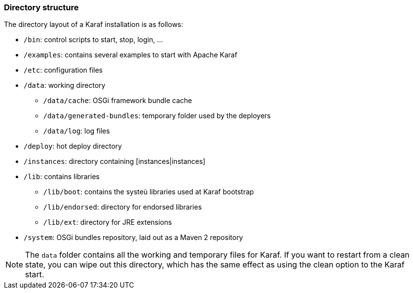 //
// Licensed under the Apache License, Version 2.0 (the "License");
// you may not use this file except in compliance with the License.
// You may obtain a copy of the License at
//
//      http://www.apache.org/licenses/LICENSE-2.0
//
// Unless required by applicable law or agreed to in writing, software
// distributed under the License is distributed on an "AS IS" BASIS,
// WITHOUT WARRANTIES OR CONDITIONS OF ANY KIND, either express or implied.
// See the License for the specific language governing permissions and
// limitations under the License.
//

=== Directory structure

The directory layout of a Karaf installation is as follows:

* `/bin`: control scripts to start, stop, login, ...
* `/examples`: contains several examples to start with Apache Karaf
* `/etc`: configuration files
* `/data`: working directory
** `/data/cache`: OSGi framework bundle cache
** `/data/generated-bundles`: temporary folder used by the deployers
** `/data/log`: log files
* `/deploy`: hot deploy directory
* `/instances`: directory containing [instances|instances]
* `/lib`: contains libraries
** `/lib/boot`: contains the systeù libraries used at Karaf bootstrap
** `/lib/endorsed`: directory for endorsed libraries
** `/lib/ext`: directory for JRE extensions
* `/system`: OSGi bundles repository, laid out as a Maven 2 repository

[NOTE]
====
The `data` folder contains all the working and temporary files for Karaf.
If you want to restart from a clean state, you can wipe out this directory, which has the same effect as
using the clean option to the Karaf start.
====



